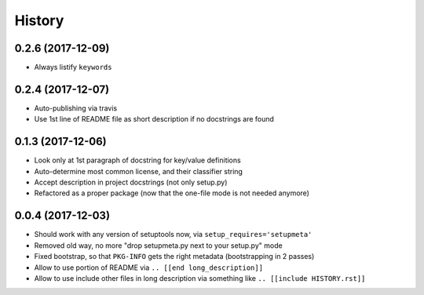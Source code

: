 =======
History
=======

0.2.6 (2017-12-09)
------------------

* Always listify ``keywords``


0.2.4 (2017-12-07)
------------------

* Auto-publishing via travis

* Use 1st line of README file as short description if no docstrings are found

.. [[end long_description]]


0.1.3 (2017-12-06)
------------------

* Look only at 1st paragraph of docstring for key/value definitions

* Auto-determine most common license, and their classifier string

* Accept description in project docstrings (not only setup.py)

* Refactored as a proper package (now that the one-file mode is not needed anymore)


0.0.4 (2017-12-03)
------------------

* Should work with any version of setuptools now, via ``setup_requires='setupmeta'``

* Removed old way, no more "drop setupmeta.py next to your setup.py" mode

* Fixed bootstrap, so that ``PKG-INFO`` gets the right metadata (bootstrapping in 2 passes)

* Allow to use portion of README via ``.. [[end long_description]]``

* Allow to use include other files in long description via something like ``.. [[include HISTORY.rst]]``

